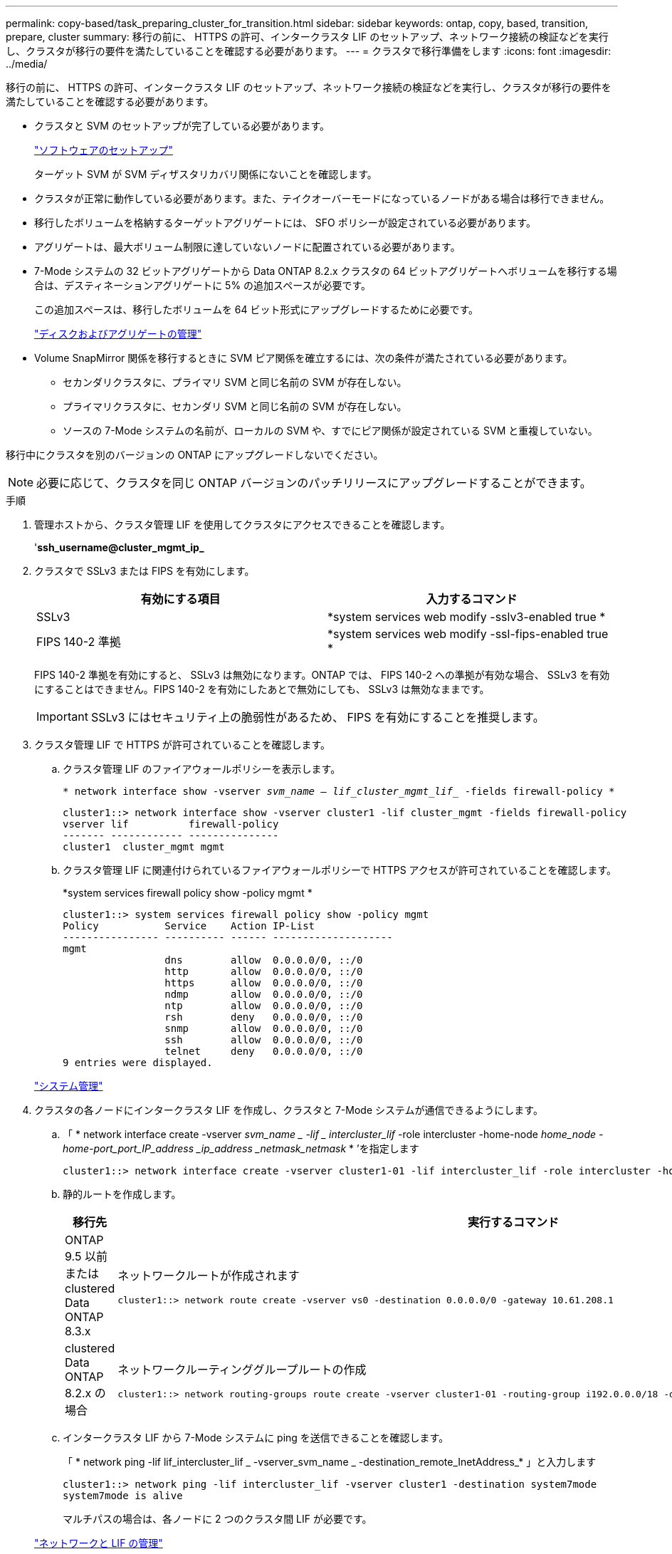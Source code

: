 ---
permalink: copy-based/task_preparing_cluster_for_transition.html 
sidebar: sidebar 
keywords: ontap, copy, based, transition, prepare, cluster 
summary: 移行の前に、 HTTPS の許可、インタークラスタ LIF のセットアップ、ネットワーク接続の検証などを実行し、クラスタが移行の要件を満たしていることを確認する必要があります。 
---
= クラスタで移行準備をします
:icons: font
:imagesdir: ../media/


[role="lead"]
移行の前に、 HTTPS の許可、インタークラスタ LIF のセットアップ、ネットワーク接続の検証などを実行し、クラスタが移行の要件を満たしていることを確認する必要があります。

* クラスタと SVM のセットアップが完了している必要があります。
+
https://docs.netapp.com/ontap-9/topic/com.netapp.doc.dot-cm-ssg/home.html["ソフトウェアのセットアップ"]

+
ターゲット SVM が SVM ディザスタリカバリ関係にないことを確認します。

* クラスタが正常に動作している必要があります。また、テイクオーバーモードになっているノードがある場合は移行できません。
* 移行したボリュームを格納するターゲットアグリゲートには、 SFO ポリシーが設定されている必要があります。
* アグリゲートは、最大ボリューム制限に達していないノードに配置されている必要があります。
* 7-Mode システムの 32 ビットアグリゲートから Data ONTAP 8.2.x クラスタの 64 ビットアグリゲートへボリュームを移行する場合は、デスティネーションアグリゲートに 5% の追加スペースが必要です。
+
この追加スペースは、移行したボリュームを 64 ビット形式にアップグレードするために必要です。

+
https://docs.netapp.com/ontap-9/topic/com.netapp.doc.dot-cm-psmg/home.html["ディスクおよびアグリゲートの管理"]

* Volume SnapMirror 関係を移行するときに SVM ピア関係を確立するには、次の条件が満たされている必要があります。
+
** セカンダリクラスタに、プライマリ SVM と同じ名前の SVM が存在しない。
** プライマリクラスタに、セカンダリ SVM と同じ名前の SVM が存在しない。
** ソースの 7-Mode システムの名前が、ローカルの SVM や、すでにピア関係が設定されている SVM と重複していない。




移行中にクラスタを別のバージョンの ONTAP にアップグレードしないでください。


NOTE: 必要に応じて、クラスタを同じ ONTAP バージョンのパッチリリースにアップグレードすることができます。

.手順
. 管理ホストから、クラスタ管理 LIF を使用してクラスタにアクセスできることを確認します。
+
'*ssh_username@cluster_mgmt_ip_*

. クラスタで SSLv3 または FIPS を有効にします。
+
|===
| 有効にする項目 | 入力するコマンド 


 a| 
SSLv3
 a| 
*system services web modify -sslv3-enabled true *



 a| 
FIPS 140-2 準拠
 a| 
*system services web modify -ssl-fips-enabled true *

|===
+
FIPS 140-2 準拠を有効にすると、 SSLv3 は無効になります。ONTAP では、 FIPS 140-2 への準拠が有効な場合、 SSLv3 を有効にすることはできません。FIPS 140-2 を有効にしたあとで無効にしても、 SSLv3 は無効なままです。

+

IMPORTANT: SSLv3 にはセキュリティ上の脆弱性があるため、 FIPS を有効にすることを推奨します。

. クラスタ管理 LIF で HTTPS が許可されていることを確認します。
+
.. クラスタ管理 LIF のファイアウォールポリシーを表示します。
+
`* network interface show -vserver _svm_name -- lif_cluster_mgmt_lif__ -fields firewall-policy *`

+
[listing]
----
cluster1::> network interface show -vserver cluster1 -lif cluster_mgmt -fields firewall-policy
vserver lif          firewall-policy
------- ------------ ---------------
cluster1  cluster_mgmt mgmt
----
.. クラスタ管理 LIF に関連付けられているファイアウォールポリシーで HTTPS アクセスが許可されていることを確認します。
+
*system services firewall policy show -policy mgmt *

+
[listing]
----
cluster1::> system services firewall policy show -policy mgmt
Policy           Service    Action IP-List
---------------- ---------- ------ --------------------
mgmt
                 dns        allow  0.0.0.0/0, ::/0
                 http       allow  0.0.0.0/0, ::/0
                 https      allow  0.0.0.0/0, ::/0
                 ndmp       allow  0.0.0.0/0, ::/0
                 ntp        allow  0.0.0.0/0, ::/0
                 rsh        deny   0.0.0.0/0, ::/0
                 snmp       allow  0.0.0.0/0, ::/0
                 ssh        allow  0.0.0.0/0, ::/0
                 telnet     deny   0.0.0.0/0, ::/0
9 entries were displayed.
----


+
https://docs.netapp.com/ontap-9/topic/com.netapp.doc.dot-cm-sag/home.html["システム管理"]

. クラスタの各ノードにインタークラスタ LIF を作成し、クラスタと 7-Mode システムが通信できるようにします。
+
.. 「 * network interface create -vserver _svm_name _ -lif _ intercluster_lif_ -role intercluster -home-node _home_node -home-port_port_IP_address _ip_address _netmask_netmask_ * ’を指定します
+
[listing]
----
cluster1::> network interface create -vserver cluster1-01 -lif intercluster_lif -role intercluster -home-node cluster1-01 -home-port e0c -address 192.0.2.130 -netmask 255.255.255.0
----
.. 静的ルートを作成します。
+
|===
| 移行先 | 実行するコマンド 


 a| 
ONTAP 9.5 以前または clustered Data ONTAP 8.3.x
 a| 
ネットワークルートが作成されます

[listing]
----
cluster1::> network route create -vserver vs0 -destination 0.0.0.0/0 -gateway 10.61.208.1
----


 a| 
clustered Data ONTAP 8.2.x の場合
 a| 
ネットワークルーティンググループルートの作成

[listing]
----
cluster1::> network routing-groups route create -vserver cluster1-01 -routing-group i192.0.0.0/18 -destination 0.0.0.0/0 - gateway 192.0.2.129
----
|===
.. インタークラスタ LIF から 7-Mode システムに ping を送信できることを確認します。
+
「 * network ping -lif lif_intercluster_lif _ -vserver_svm_name _ -destination_remote_InetAddress_* 」と入力します

+
[listing]
----
cluster1::> network ping -lif intercluster_lif -vserver cluster1 -destination system7mode
system7mode is alive
----
+
マルチパスの場合は、各ノードに 2 つのクラスタ間 LIF が必要です。

+
https://docs.netapp.com/ontap-9/topic/com.netapp.doc.dot-cm-nmg/home.html["ネットワークと LIF の管理"]




